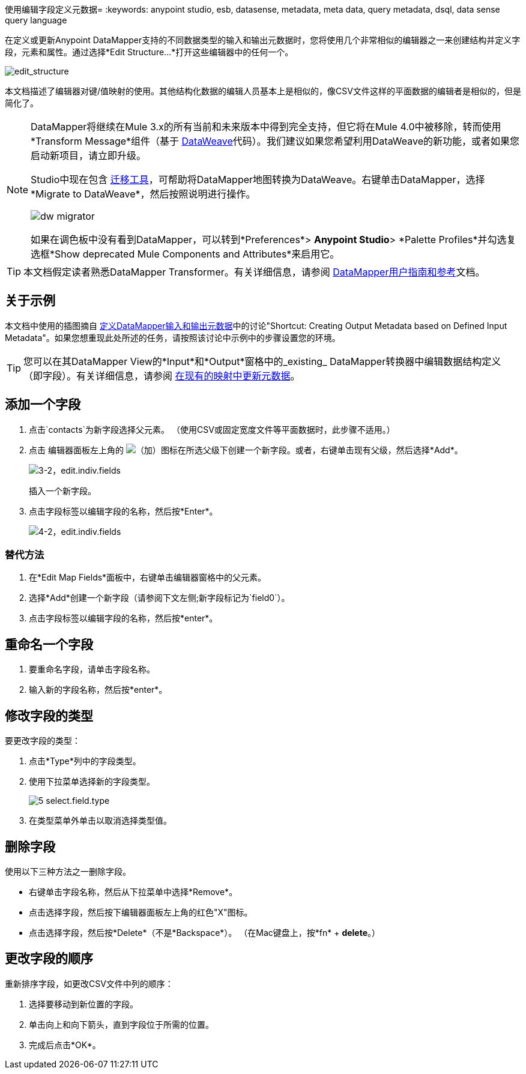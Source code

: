 使用编辑字段定义元数据= 
:keywords: anypoint studio, esb, datasense, metadata, meta data, query metadata, dsql, data sense query language


在定义或更新Anypoint DataMapper支持的不同数据类型的输入和输出元数据时，您将使用几个非常相似的编辑器之一来创建结构并定义字段，元素和属性。通过选择*Edit Structure...*打开这些编辑器中的任何一个。

image:edit_structure.png[edit_structure]

本文档描述了编辑器对键/值映射的使用。其他结构化数据的编辑人员基本上是相似的，像CSV文件这样的平面数据的编辑者是相似的，但是简化了。

[NOTE]
====
DataMapper将继续在Mule 3.x的所有当前和未来版本中得到完全支持，但它将在Mule 4.0中被移除，转而使用*Transform Message*组件（基于 link:/mule-user-guide/v/3.8/dataweave[DataWeave]代码）。我们建议如果您希望利用DataWeave的新功能，或者如果您启动新项目，请立即升级。

Studio中现在包含 link:/mule-user-guide/v/3.8/dataweave-migrator[迁移工具]，可帮助将DataMapper地图转换为DataWeave。右键单击DataMapper，选择*Migrate to DataWeave*，然后按照说明进行操作。

image:dw_migrator_script.png[dw migrator]

如果在调色板中没有看到DataMapper，可以转到*Preferences*> *Anypoint Studio*> *Palette Profiles*并勾选复选框*Show deprecated Mule Components and Attributes*来启用它。
====


[TIP]
====
本文档假定读者熟悉DataMapper Transformer。有关详细信息，请参阅 link:/anypoint-studio/v/5/datamapper-user-guide-and-reference[DataMapper用户指南和参考]文档。
====

== 关于示例

本文档中使用的插图摘自 link:/anypoint-studio/v/5/defining-datamapper-input-and-output-metadata[定义DataMapper输入和输出元数据]中的讨论"Shortcut: Creating Output Metadata based on Defined Input Metadata"。如果您想重现此处所述的任务，请按照该讨论中示例中的步骤设置您的环境。

[TIP]
====
您可以在其DataMapper View的*Input*和*Output*窗格中的_existing_ DataMapper转换器中编辑数据结构定义（即字段）。有关详细信息，请参阅 link:/anypoint-studio/v/5/updating-metadata-in-an-existing-mapping[在现有的映射中更新元数据]。
====

== 添加一个字段

. 点击`contacts`为新字段选择父元素。 （使用CSV或固定宽度文件等平面数据时，此步骤不适用。）

. 点击
编辑器面板左上角的 image:add.png[（加）]图标在所选父级下创建一个新字段。或者，右键单击现有父级，然后选择*Add*。
+
image:3-2-edit.indiv.fields.png[3-2，edit.indiv.fields]
+
插入一个新字段。

. 点击字段标签以编辑字段的名称，然后按*Enter*。
+
image:4-2-edit.indiv.fields.png[4-2，edit.indiv.fields]

=== 替代方法

. 在*Edit Map Fields*面板中，右键单击编辑器窗格中的父元素。

. 选择*Add*创建一个新字段（请参阅下文左侧;新字段标记为`field0`）。

. 点击字段标签以编辑字段的名称，然后按*enter*。

== 重命名一个字段

. 要重命名字段，请单击字段名称。

. 输入新的字段名称，然后按*enter*。

== 修改字段的类型

要更改字段的类型：

. 点击*Type*列中的字段类型。

. 使用下拉菜单选择新的字段类型。
+
image:5-select.field.type.png[5 select.field.type]

. 在类型菜单外单击以取消选择类型值。

== 删除字段

使用以下三种方法之一删除字段。

* 右键单击字段名称，然后从下拉菜单中选择*Remove*。

* 点击选择字段，然后按下编辑器面板左上角的红色"X"图标。

* 点击选择字段，然后按*Delete*（不是*Backspace*）。 （在Mac键盘上，按*fn* + *delete*。）

== 更改字段的顺序

重新排序字段，如更改CSV文件中列的顺序：

. 选择要移动到新位置的字段。

. 单击向上和向下箭头，直到字段位于所需的位置。

. 完成后点击*OK*。
